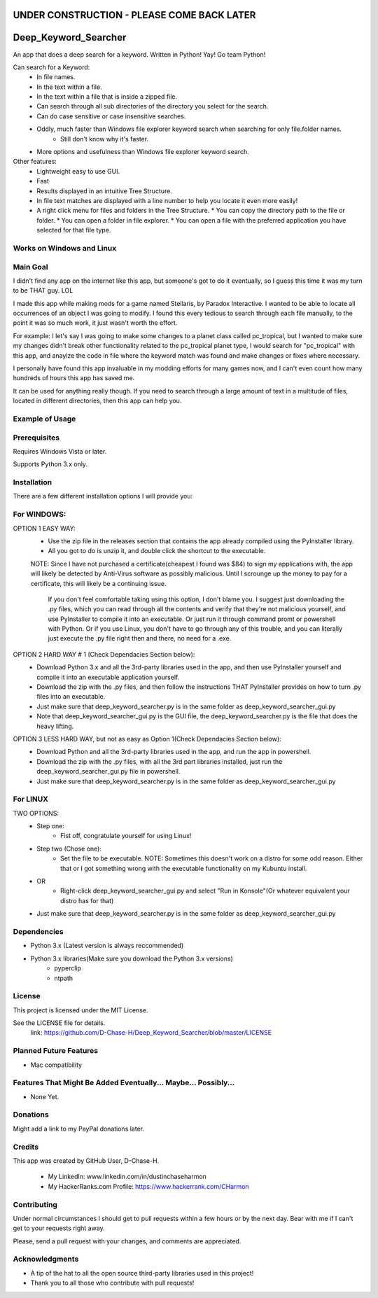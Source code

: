 ===========================================
UNDER CONSTRUCTION - PLEASE COME BACK LATER
===========================================

===========================
Deep_Keyword_Searcher
===========================

An app that does a deep search for a keyword.
Written in Python!
Yay!
Go team Python!

Can search for a Keyword:
   - In file names.
   - In the text within a file.
   - In the text within a file that is inside a zipped file.
   - Can search through all sub directories of the directory you select for the search.
   - Can do case sensitive or case insensitive searches.
   - Oddly, much faster than Windows file explorer keyword search when searching for only file.folder names.
       * Still don't know why it's faster.
   - More options and usefulness than Windows file explorer keyword search.

Other features:
   - Lightweight easy to use GUI.
   - Fast
   - Results displayed in an intuitive Tree Structure.
   - In file text matches are displayed with a line number to help you locate it even more easily!
   - A right click menu for files and folders in the Tree Structure.
     * You can copy the directory path to the file or folder.
     * You can open a folder in file explorer.
     * You can open a file with the preferred application you have selected for that file type.

Works on Windows and Linux
==========================

Main Goal
=========
I didn't find any app on the internet like this app, but someone's got to do it
eventually, so I guess this time it was my turn to be THAT guy. LOL

I made this app while making mods for a game named Stellaris, by Paradox
Interactive. I wanted to be able to locate all occurrences of an object I was
going to modify. I found this every tedious to search through each file
manually, to the point it was so much work, it just wasn't worth the effort.

For example: I let's say I was going to make some changes to a planet class
called pc_tropical, but I wanted to make sure my changes didn't break other
functionality related to the pc_tropical planet type, I would search for
"pc_tropical" with this app, and anaylze the code in file where the keyword
match was found and make changes or fixes where necessary.

I personally have found this app invaluable in my modding efforts for many games
now, and I can't even count how many hundreds of hours this app has saved me.

It can be used for anything really though. If you need to search through a large
amount of text in a multitude of files, located in different directories, then
this app can help you.

Example of Usage
================
.. image:: https://i.imgur.com/zjjJFJR.png
.. image:: https://i.imgur.com/0gkyuor.png
.. image:: https://i.imgur.com/D5Nrdh7.png


Prerequisites
=============

Requires Windows Vista or later.

Supports Python 3.x only.

Installation
============

There are a few different installation options I will provide you:


For WINDOWS:
===========

OPTION 1 EASY WAY:
   - Use the zip file in the releases section that contains the app already compiled using the PyInstaller library.
   - All you got to do is unzip it, and double click the shortcut to the executable.
   NOTE:  Since I have not purchased a certificate(cheapest I found was $84) to sign my applications with, the app will likely be detected by Anti-Virus software as possibly malicious. Until I scrounge up the money to pay for a certificate, this will likely be a continuing issue.
    
    If you don't feel comfortable taking using this option, I don't blame you. I suggest just downloading the .py files, which you can read through all the contents and verify that they're not malicious yourself, and use PyInstaller to compile it into an executable. Or just run it through command promt or powershell with Python. Or if you use Linux, you don't have to go through any of this trouble, and you can literally just execute the .py file right then and there, no need for a .exe.


OPTION 2 HARD WAY # 1 (Check Dependacies Section below):
   - Download Python 3.x and all the 3rd-party libraries used in the app, and then use PyInstaller yourself and compile it into an executable application yourself.
   - Download the zip with the .py files, and then follow the instructions THAT PyInstaller provides on how to turn .py files into an executable.
   - Just make sure that deep_keyword_searcher.py is in the same folder as deep_keyword_searcher_gui.py
   - Note that deep_keyword_searcher_gui.py is the GUI file, the deep_keyword_searcher.py is the file that does the heavy lifting.

OPTION 3 LESS HARD WAY, but not as easy as Option 1(Check Dependacies Section below):
   - Download Python and all the 3rd-party libraries used in the app, and run the app in powershell.
   - Download the zip with the .py files, with all the 3rd part libraries installed, just run the deep_keyword_searcher_gui.py file in powershell.
   - Just make sure that deep_keyword_searcher.py is in the same folder as deep_keyword_searcher_gui.py


For LINUX
==========
TWO OPTIONS:
   - Step one:
      * Fist off, congratulate yourself for using Linux!
   - Step two (Chose one):
      * Set the file to be executable. NOTE: Sometimes this doesn't work on a distro for some odd reason. Either that or I got something wrong with the executable functionality on my Kubuntu install.
   - OR
      * Right-click deep_keyword_searcher_gui.py and select "Run in Konsole"(Or whatever equivalent your distro has for that)
   - Just make sure that deep_keyword_searcher.py is in the same folder as deep_keyword_searcher_gui.py


Dependencies
============

- Python 3.x (Latest version is always reccommended)
- Python 3.x libraries(Make sure you download the Python 3.x versions)
    * pyperclip
    * ntpath

License
=======
This project is licensed under the MIT License.

See the LICENSE file for details.
 link: https://github.com/D-Chase-H/Deep_Keyword_Searcher/blob/master/LICENSE


Planned Future Features
=======================
* Mac compatibility

Features That Might Be Added Eventually... Maybe... Possibly...
===============================================================
* None Yet.


Donations
=========
Might add a link to my PayPal donations later.

Credits
=======

This app was created by GitHub User, D-Chase-H.

    * My LinkedIn: www.linkedin.com/in/dustinchaseharmon

    * My HackerRanks.com Profile: https://www.hackerrank.com/CHarmon

Contributing
============
Under normal circumstances I should get to pull requests within a few hours or
by the next day. Bear with me if I can't get to your requests right away.

Please, send a pull request with your changes, and comments are appreciated.

Acknowledgments
===============

- A tip of the hat to all the open source third-party libraries used in
  this project!
- Thank you to all those who contribute with pull requests!
